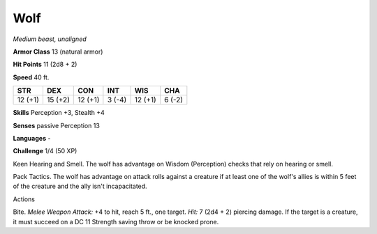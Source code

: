 Wolf
----


.. https://stackoverflow.com/questions/11984652/bold-italic-in-restructuredtext

.. raw:: html

   <style type="text/css">
     span.bolditalic {
       font-weight: bold;
       font-style: italic;
     }
   </style>

.. role:: bi
   :class: bolditalic


*Medium beast, unaligned*

**Armor Class** 13 (natural armor)

**Hit Points** 11 (2d8 + 2)

**Speed** 40 ft.

+-----------+-----------+-----------+-----------+-----------+-----------+
| STR       | DEX       | CON       | INT       | WIS       | CHA       |
+===========+===========+===========+===========+===========+===========+
| 12 (+1)   | 15 (+2)   | 12 (+1)   | 3 (-4)    | 12 (+1)   | 6 (-2)    |
+-----------+-----------+-----------+-----------+-----------+-----------+

**Skills** Perception +3, Stealth +4

**Senses** passive Perception 13

**Languages** -

**Challenge** 1/4 (50 XP)

:bi:`Keen Hearing and Smell`. The wolf has advantage on Wisdom
(Perception) checks that rely on hearing or smell.

:bi:`Pack Tactics`. The wolf has advantage on attack rolls against a
creature if at least one of the wolf's allies is within 5 feet of the
creature and the ally isn't incapacitated.

Actions
       

:bi:`Bite`. *Melee Weapon Attack:* +4 to hit, reach 5 ft., one target.
*Hit:* 7 (2d4 + 2) piercing damage. If the target is a creature, it must
succeed on a DC 11 Strength saving throw or be knocked prone.

